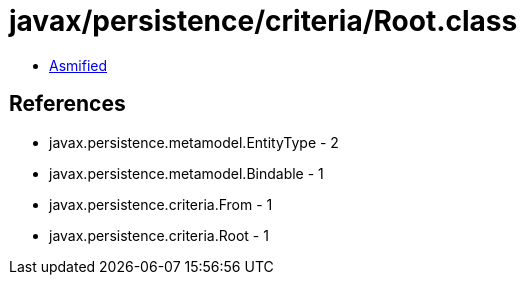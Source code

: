 = javax/persistence/criteria/Root.class

 - link:Root-asmified.java[Asmified]

== References

 - javax.persistence.metamodel.EntityType - 2
 - javax.persistence.metamodel.Bindable - 1
 - javax.persistence.criteria.From - 1
 - javax.persistence.criteria.Root - 1
